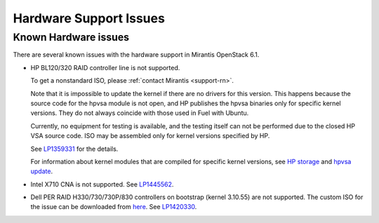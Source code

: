
.. _hardware-rn:

Hardware Support Issues
=======================

Known Hardware issues
---------------------

There are several known issues with the hardware support in Mirantis
OpenStack 6.1.

* HP BL120/320 RAID controller line is not supported.

  To get a nonstandard ISO, please :ref:`contact Mirantis <support-rn>`.

  Note that it is impossible to update the kernel if there are no drivers
  for this version. This happens because the source code for the hpvsa
  module is not open, and HP publishes the hpvsa binaries only for specific
  kernel versions. They do not always coincide with those used in Fuel
  with Ubuntu.

  Currently, no equipment for testing is available, and the testing itself
  can not be performed due to the closed HP VSA source code.
  ISO may be assembled only for kernel versions specified by HP.

  See `LP1359331`_ for the details.

  For information about kernel modules that are compiled for specific kernel
  versions, see `HP storage`_ and `hpvsa update`_.

* Intel X710 CNA is not supported. See `LP1445562`_.

* Dell PER RAID H330/730/730P/830 controllers on bootstrap (kernel 3.10.55)
  are not supported. The custom ISO for the issue can be downloaded
  from `here`_. See `LP1420330`_.


.. Links:
.. _`LP1359331`: https://bugs.launchpad.net/fuel/+bug/1359331
.. _`HP storage`: https://launchpad.net/~hp-iss-team/+archive/ubuntu/hp-storage
.. _`hpvsa update`: https://launchpad.net/~hp-iss-team/+archive/ubuntu/hpvsa-update
.. _`LP1445562`: https://bugs.launchpad.net/fuel/+bug/1445562
.. _`LP1420330`: https://bugs.launchpad.net/fuel/+bug/1420330
.. _`here`: http://jenkins-product.srt.mirantis.net:8080/view/custom_iso/job/custom_6.0_iso/75/
